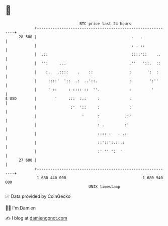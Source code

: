 * 👋

#+begin_example
                                    BTC price last 24 hours                    
                +------------------------------------------------------------+ 
         28 500 |                                          .   .             | 
                |                                          : . ::            | 
                |  .::                                     ::::'::    ..     | 
                |  '':     ...                            .''   '::.  ::     | 
                |    :.   .::::    .    ::                :       ':  :      | 
                |     ::::'  '::  .:  ..'::.              :        ':''      | 
                |     ' ::     : :::: ::  ''.             :         '        | 
   $ USD        |        '     :::  :.:     :             :                  | 
                |               :'  '::     :             :                  | 
                |                    '      :           .:'                  | 
                |                           : .         :'                   | 
                |                           :::: :   . .:                    | 
                |                           ::'::':.::.:                     | 
                |                           :' '' ':  '                      | 
         27 600 |                                                            | 
                +------------------------------------------------------------+ 
                 1 680 440 000                                  1 680 540 000  
                                        UNIX timestamp                         
#+end_example
📈 Data provided by CoinGecko

🧑‍💻 I'm Damien

✍️ I blog at [[https://www.damiengonot.com][damiengonot.com]]
